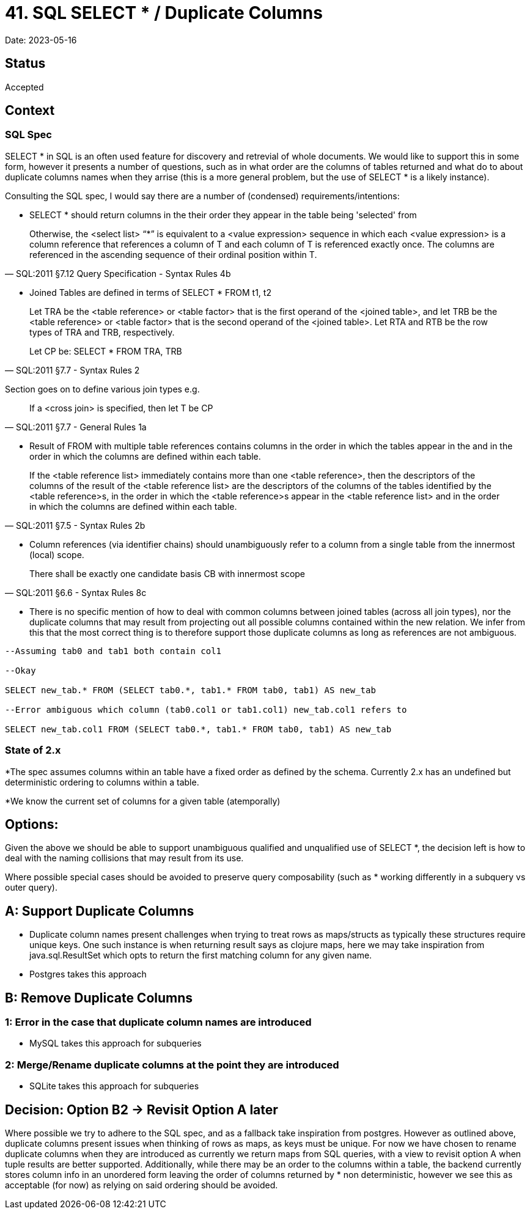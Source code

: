 = 41. SQL SELECT * / Duplicate Columns

Date: 2023-05-16

== Status

Accepted

== Context

=== SQL Spec

SELECT * in SQL is an often used feature for discovery and retrevial of whole documents.
We would like to support this in some form, however it presents a number of questions, such as in what order are the columns of tables returned and what do to about duplicate columns names when they arrise (this is a more general problem, but the use of SELECT * is a likely instance).

Consulting the SQL spec, I would say there are a number of (condensed) requirements/intentions:

* SELECT * should return columns in the their order they appear in the table being 'selected' from

[quote, SQL:2011 §7.12 Query Specification - Syntax Rules 4b]

Otherwise, the <select list> “*” is equivalent to a <value expression> sequence in which each <value expression> is a column reference that references a column of T and each column of T is referenced exactly once.
The columns are referenced in the ascending sequence of their ordinal position within T.

* Joined Tables are defined in terms of SELECT * FROM t1, t2

[quote, SQL:2011 §7.7 <joined table> - Syntax Rules 2]
____
Let TRA be the <table reference> or <table factor> that is the first operand of the <joined table>, and let TRB be the <table reference> or <table factor> that is the second operand of the <joined table>.
Let RTA and RTB be the row types of TRA and TRB, respectively.

Let CP be: SELECT * FROM TRA, TRB
____
Section goes on to define various join types e.g.

[quote, SQL:2011 §7.7 <joined table> - General Rules 1a]

If a <cross join> is specified, then let T be CP

* Result of FROM with multiple table references contains columns in the order in which the tables appear in the and in the order in which the columns are defined within each table.

[quote, SQL:2011 §7.5 <from clause> - Syntax Rules 2b]

If the <table reference list> immediately contains more than one <table reference>, then the descriptors of the columns of the result of the <table reference list> are the descriptors of the columns of the tables identified by the <table reference>s, in the order in which the <table reference>s appear in the <table reference list> and in the order in which the columns are defined within each table.

* Column references (via identifier chains) should unambiguously refer to a column from a single table from the innermost (local) scope.

[quote, SQL:2011 §6.6 <identifier chain> - Syntax Rules 8c]
There shall be exactly one candidate basis CB with innermost scope

* There is no specific mention of how to deal with common columns between joined tables (across all join types), nor the duplicate columns that may result from projecting out all possible columns contained within the new relation.
We infer from this that the most correct thing is to therefore support those duplicate columns as long as references are not ambiguous.

[source,SQL]
----
--Assuming tab0 and tab1 both contain col1

--Okay

SELECT new_tab.* FROM (SELECT tab0.*, tab1.* FROM tab0, tab1) AS new_tab

--Error ambiguous which column (tab0.col1 or tab1.col1) new_tab.col1 refers to

SELECT new_tab.col1 FROM (SELECT tab0.*, tab1.* FROM tab0, tab1) AS new_tab
----

=== State of 2.x

*The spec assumes columns within an table have a fixed order as defined by the schema.
Currently 2.x has an undefined but deterministic ordering to columns within a table.

*We know the current set of columns for a given table (atemporally)

== Options:

Given the above we should be able to support unambiguous qualified and unqualified use of SELECT *, the decision left is how to deal with the naming collisions that may result from its use.

Where possible special cases should be avoided to preserve query composability (such as * working differently in a subquery vs outer query).

== A: Support Duplicate Columns

* Duplicate column names present challenges when trying to treat rows as maps/structs as typically these structures require unique keys.
One such instance is when returning result says as clojure maps, here we may take inspiration from java.sql.ResultSet which opts to return the first matching column for any given name.

* Postgres takes this approach

== B: Remove Duplicate Columns

=== 1: Error in the case that duplicate column names are introduced

* MySQL takes this approach for subqueries

=== 2: Merge/Rename duplicate columns at the point they are introduced

* SQLite takes this approach for subqueries

== Decision: Option B2 -> Revisit Option A later

Where possible we try to adhere to the SQL spec, and as a fallback take inspiration from postgres.
However as outlined above, duplicate columns present issues when thinking of rows as maps, as keys must be unique.
For now we have chosen to rename duplicate columns when they are introduced as currently we return maps from SQL queries, with a view to revisit option A when tuple results are better supported.
Additionally, while there may be an order to the columns within a table, the backend currently stores column info in an unordered form leaving the order of columns returned by * non deterministic, however we see this as acceptable (for now) as relying on said ordering should be avoided.
